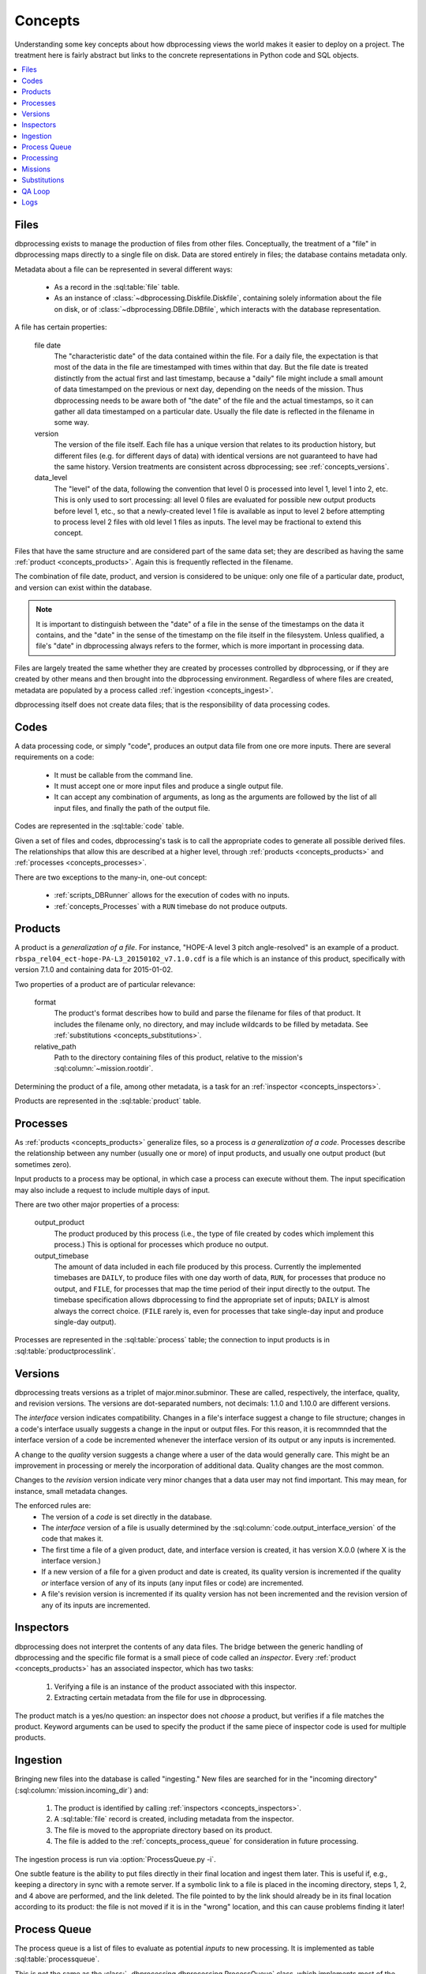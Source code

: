 ********
Concepts
********

Understanding some key concepts about how dbprocessing views the world
makes it easier to deploy on a project. The treatment here is fairly
abstract but links to the concrete representations in Python code and
SQL objects.

.. contents::
   :depth: 1
   :local:

.. _concepts_files:

Files
=====
dbprocessing exists to manage the production of files from other
files. Conceptually, the treatment of a "file" in dbprocessing maps
directly to a single file on disk. Data are stored entirely in files;
the database contains metadata only.

Metadata about a file can be represented in several different ways:

   * As a record in the :sql:table:`file` table.
   * As an instance of :class:`~dbprocessing.Diskfile.Diskfile`, containing
     solely information about the file on disk, or of
     :class:`~dbprocessing.DBfile.DBfile`, which interacts with the database
     representation.

A file has certain properties:

   file date
      The "characteristic date" of the data contained within the file.
      For a daily file, the expectation is that most of the data in
      the file are timestamped with times within that day. But the
      file date is treated distinctly from the actual first and last
      timestamp, because a "daily" file might include a small amount
      of data timestamped on the previous or next day, depending on
      the needs of the mission. Thus dbprocessing needs to be aware
      both of "the date" of the file and the actual timestamps, so it
      can gather all data timestamped on a particular date. Usually
      the file date is reflected in the filename in some way.

   version
      The version of the file itself. Each file has a unique version
      that relates to its production history, but different files
      (e.g. for different days of data) with identical versions are
      not guaranteed to have had the same history. Version treatments
      are consistent across dbprocessing; see :ref:`concepts_versions`.

   data_level
      The "level" of the data, following the convention that level 0
      is processed into level 1, level 1 into 2, etc. This is only used
      to sort processing: all level 0 files are evaluated for possible
      new output products before level 1, etc., so that a newly-created
      level 1 file is available as input to level 2 before attempting
      to process level 2 files with old level 1 files as inputs. The
      level may be fractional to extend this concept.

Files that have the same structure and are considered part of the same
data set; they are described as having the same :ref:`product
<concepts_products>`. Again this is frequently reflected in the filename.

The combination of file date, product, and version is considered to be
unique: only one file of a particular date, product, and version can
exist within the database.

.. note::
   It is important to distinguish between the "date" of a file in the
   sense of the timestamps on the data it contains, and the "date" in
   the sense of the timestamp on the file itself in the filesystem.
   Unless qualified, a file's "date" in dbprocessing always refers to
   the former, which is more important in processing data.

Files are largely treated the same whether they are created by
processes controlled by dbprocessing, or if they are created by other
means and then brought into the dbprocessing environment. Regardless
of where files are created, metadata are populated by a process called
:ref:`ingestion <concepts_ingest>`.

dbprocessing itself does not create data files; that is the
responsibility of data processing codes.
      
.. _concepts_codes:

Codes
=====
A data processing code, or simply "code", produces an output data file
from one ore more inputs. There are several requirements on a code:

   * It must be callable from the command line.
   * It must accept one or more input files and produce a single
     output file.
   * It can accept any combination of arguments, as long as the
     arguments are followed by the list of all input files, and
     finally the path of the output file.

Codes are represented in the :sql:table:`code` table.

Given a set of files and codes, dbprocessing's task is to call the
appropriate codes to generate all possible derived files. The
relationships that allow this are described at a higher level, through
:ref:`products <concepts_products>` and
:ref:`processes <concepts_processes>`.

There are two exceptions to the many-in, one-out concept:

   * :ref:`scripts_DBRunner` allows for the execution of codes with no
     inputs.
   * :ref:`concepts_Processes` with a ``RUN`` timebase do not produce outputs.

.. _concepts_products:

Products
========
A product is a *generalization of a file*. For instance, "HOPE-A level
3 pitch angle-resolved" is an example of a product.
``rbspa_rel04_ect-hope-PA-L3_20150102_v7.1.0.cdf`` is a file which is
an instance of this product, specifically with version 7.1.0 and containing
data for 2015-01-02.

Two properties of a product are of particular relevance:

   format
      The product's format describes how to build and parse the filename
      for files of that product. It includes the filename only, no directory,
      and may include wildcards to be filled by metadata. See
      :ref:`substitutions <concepts_substitutions>`.

   relative_path
      Path to the directory containing files of this product, relative to
      the mission's :sql:column:`~mission.rootdir`.

Determining the product of a file, among other metadata, is a task for
an :ref:`inspector <concepts_inspectors>`.

Products are represented in the :sql:table:`product` table.

.. _concepts_processes:

Processes
=========
As :ref:`products <concepts_products>` generalize files, so a process is
*a generalization of a code*. Processes describe the relationship between
any number (usually one or more) of input products, and usually one output
product (but sometimes zero).

Input products to a process may be optional, in which case a process
can execute without them. The input specification may also include a
request to include multiple days of input.

There are two other major properties of a process:

   output_product
      The product produced by this process (i.e., the type of file
      created by codes which implement this process.) This is optional
      for processes which produce no output.
   
   output_timebase
      The amount of data included in each file produced by this process.
      Currently the implemented timebases are ``DAILY``, to produce files
      with one day worth of data, ``RUN``, for processes that produce
      no output, and ``FILE``, for processes that map the time period of
      their input directly to the output. The timebase specification
      allows dbprocessing to find the appropriate set of inputs; ``DAILY``
      is almost always the correct choice. (``FILE`` rarely is, even for
      processes that take single-day input and produce single-day output).

Processes are represented in the :sql:table:`process` table; the
connection to input products is in :sql:table:`productprocesslink`.

.. _concepts_versions:

Versions
========
dbprocessing treats versions as a triplet of major.minor.subminor. These are
called, respectively, the interface, quality, and revision versions. The
versions are dot-separated numbers, not decimals: 1.1.0 and 1.10.0 are
different versions.

The *interface* version indicates compatibility. Changes in a file's
interface suggest a change to file structure; changes in a code's
interface usually suggests a change in the input or output files. For this
reason, it is recommnded that the interface version of a code be incremented
whenever the interface version of its output or any inputs is incremented.

A change to the *quality* version suggests a change where a user of the data
would generally care. This might be an improvement in processing or merely
the incorporation of additional data. Quality changes are the most common.

Changes to the *revision* version indicate very minor changes that a data
user may not find important. This may mean, for instance, small metadata
changes.

The enforced rules are:
   * The version of a *code* is set directly in the database.
   * The *interface* version of a file is usually determined by the
     :sql:column:`code.output_interface_version` of the code that makes it.
   * The first time a file of a given product, date, and interface version
     is created, it has version X.0.0 (where X is the interface version.)
   * If a new version of a file for a given product and date is created,
     its quality version is incremented if the quality *or* interface version
     of any of its inputs (any input files or code) are incremented.
   * A file's revision version is incremented if its quality version has not
     been incremented and the revision version of any of its inputs are
     incremented.

.. seealso::
   :class:`~dbprocessing.Version.Version`

.. _concepts_inspectors:

Inspectors
==========
dbprocessing does not interpret the contents of any data files. The bridge
between the generic handling of dbprocessing and the specific file format
is a small piece of code called an *inspector*. Every
:ref:`product <concepts_products>` has an associated inspector, which has
two tasks:

   1. Verifying a file is an instance of the product associated with this
      inspector.
   2. Extracting certain metadata from the file for use in dbprocessing.

The product match is a yes/no question: an inspector does not *choose* a
product, but verifies if a file matches the product. Keyword arguments can
be used to specify the product if the same piece of inspector code is used
for multiple products.

.. seealso::
   :sql:table:`inspector` table, :mod:`~dbprocessing.inspector` module

.. index:: ingest

.. _concepts_ingest:

Ingestion
=========
Bringing new files into the database is called "ingesting." New files are
searched for in the "incoming directory" (:sql:column:`mission.incoming_dir`)
and:

   1. The product is identified by calling
      :ref:`inspectors <concepts_inspectors>`.
   2. A :sql:table:`file` record is created, including metadata from the
      inspector.
   3. The file is moved to the appropriate directory based on its product.
   4. The file is added to the :ref:`concepts_process_queue` for
      consideration in future processing.

The ingestion process is run via :option:`ProcessQueue.py -i`.

One subtle feature is the ability to put files directly in their final
location and ingest them later. This is useful if, e.g., keeping a directory
in sync with a remote server. If a symbolic link to a file is placed in
the incoming directory, steps 1, 2, and 4 above are performed, and the
link deleted. The file pointed to by the link should already be in its
final location according to its product: the file is not moved if it is
in the "wrong" location, and this can cause problems finding it later!

.. _concepts_process_queue:

Process Queue
=============
The process queue is a list of files to evaluate as potential *inputs* to
new processing. It is implemented as table :sql:table:`processqueue`.

This is not the same as the :class:`~dbprocessing.dbprocessing.ProcessQueue`
class, which implements most of the logic of handing the processing queue
(and ingestion), or the :ref:`scripts_ProcessQueue_py` script, which is
the front-end for this processing.

.. _concepts_processing:

Processing
==========
"Processing" is the consideration of every file in the process queue as
a potential input for processing. For every file in the queue, this
procedure:

   1. Considers the file's product and date.
   2. Finds all processes which can be run with that product as input
   3. For each process:

      a. Consider all possible output files that can be made with the file's
	 date of input.
      b. Consider all inputs (not just the relevant file's) resulting in those
	 files.
      c. Compare the inputs against all existing outputs
      d. If *any* input (not just the file from the process queue) is newer
	 than the output under consideration, execute a code associated with
	 that process, with all the newest inputs, to make a new ouput.
      e. Ingest the new outputs into the database.

	 i. The product is known, so the inspector is only used to verify it.
	 ii. Verbose provenance is known and populated.
	 iii. The newly created file is appended to the process queue.

This may sometimes result in counterintuitive effects. For instance,
if version 1.1.0 of a file is on the process queue but 1.2.0 exists,
new files will be made with 1.2.0, not 1.1.0. In practice there is
filtering to, for instance, avoid adding 1.1.0 and 1.2.0 to the queue
at the same time.

Processing is executed via :option:`ProcessQueue.py -p`.

Output files are created in a temporary directory and then moved to their
final location. If a processing code exits with non-zero (i.e. error) status,
the console output from that code is placed in the
:sql:column:`error directory <mission.errordir>`, along with the output
file if it has been created (this may, of course, be only a partial file,
given the error).

.. _concepts_missions:

Missions
========
Most of the automation in dbprocessing happens at the level of
products and processes (with their associated files and
codes). However, it is convenient (e.g. in considering reprocessing)
to group products together. Products may be associated with
instruments, instruments with satellites, and satellites with
missions. There is some support for interacting with database
components (e.g. adding files to reprocess, or displaying product
information) by instrument, for convenience.

The mission has one other major function: all filesystem structure
(including data product locations but also incoming directory,
processing codes, etc.) is determined by mission.

   root directory
      All data paths are specified relative to the root. This does
      not mean dbprocessing controls all directories under this;
      it will only touch directories which are specified as the
      appropriate directory for a :ref:`product <concepts_products>`.
      Other filesystems, symlinks, etc. can be mounted under this;
      dbprocessing simply builds a named path from this root. This can
      simply be the root directory of the filesystem tree ``/``, but
      that is not recommended.

   incoming directory
      This is the directory into which all new files are placed for
      ingestion into the database (and subsequent use as inputs). There
      is no restriction on this, although it helps to be on the same
      filesystem as the root directory to avoid copying files.

   code directory
      Code paths are specified relative to this directory. This can be
      the same as the root directory, but that is not recommended. In
      practice it is often helpful to have two subdirectories of the
      code directory, one for :ref:`inspectors <concepts_inspectors>`
      and one for :ref:`processing scripts <concepts_codes>`.

In practice, there is one mission per database.

.. seealso::
   :sql:table:`mission` table

.. _concepts_substitutions:

Substitutions
=============
dbprocessing supports Python format-style substitutions in most database
fields that refer to files and directories. These substitutions are also
applied to command line arguments. Where a value is known (such as in
calculating the filename for a new file), the value is directly substituted;
where it is not, a matching regular expression may be used.

Fields are wrapped in ``{}``. A double-brace can be used to avoid expansion,
although avoiding braces is preferred. For instance, ``{Y}`` in the
:sql:column:`~product.format` of a product will correspond to the year
of a file in its filename, but the :sql:column:`~product.relative_path` may
also contain ``{Y}`` to allow files of a product to be separated by year.

The following fields are based on the :sql:column:`~file.utc_file_date` of
a file. All numbers are zero-padded.

   Y
      Four-digit year
   m
      Two-digit month
   b
      Three-character month abbreviation, English (e.g. "Jan")
   d
      Two-digit day
   y
      Two-digit year (not recommended)
   j
      Three-digit day of year
   H
      Two-digit hour (24-hour)
   M
      Two-digit minute
   S
      Two-digit second
   MILLI
      Three-digit millisecond
   MICRO
      Three-digit microsecond
   DATE
      Full date as YYYYMMDD
   datetime
      Full date as YYYYMMDD

The following fields are based on other characteristics of a :sql:table:`file`:

   VERSION
      Version, x.y.z

The following fields are supported but must be carried through by an
inspector; see :sql:column:`file.process_keywords`.

   QACODE
      QA code, from the QA loop, ``ok``, ``ignore``, ``problem``.

   mday
      Mission day, decimal number

   APID
      Application ID, hex number

   ??
      Any two-character string

   ???
      Any three-character string

   ``????``
      Any four-character string

   nn
      Any two-digit decimal number, in practice sometimes used for a version
      on files that do not follow the dbprocessing
      :ref:`versioning <concepts_versions>` scheme.

   nnn
      Any three-digit decimal number.

   nnnn
      Any four-digit decimal number.

The following fields are based primarily on the properties of a code or
mission; they are handled somewhat differently from the above.

   CODEDIR
      Directory containing a code; mostly used if a command line argument
      to a code needs its full path. This is assembled from the component
      parts (:sql:column:`mission.codedir` and
      :sql:column:`code.relative_path`).

   CODEVERSION
      Version of a code as x.y.z from :sql:table:`code`; mostly used in
      specifying the path to a code if the version is desired to be in
      the path without having to update it with new versions.

   ROOTDIR
      Root data directory of a mission, i.e. :sql:column:`mission.rootdir`.
      Because most paths specified in the database are relative, this is
      primarily useful if specifying additional command line arguments.

The following are used in the
:ref:`config file <configurationfiles_addFromConfig>` and are expanded
when added to the database, unlike the above which are stored as-is in
the database and expanded when used.

     MISSION
        Mission name

     SPACECRAFT
        Satellite name

     INSTRUMENT
        Instrument name

Since each configuration file can only have a single mission, spacecraft,
and instrument, the above are unique within the config file.

Examples of using substitutions to define :ref:`product <concepts_products>`
:sql:column:`~product.format`:

   ``rbspa_ect_hope_L2_20130212_v1.2.3.cdf``
      described as ``{SPACECRAFT}_{PRODUCT}_{DATE}_v{VERSION}.cdf``,
      where ``{SPACECRAFT}`` and ``{PRODUCT}`` would be expanded when
      the config file is parsed, and ``{DATE}``, ``{VERSION}`` when a
      filename is parsed or generated. The product section in this case
      may be called ``product_ect_hope_L2``.

   ``20131034_ns41_L1.cdf``
      described as ``{DATE}_{SPACECRAFT}_{PRODUCT}.cdf``.

.. seealso::
   :class:`~dbprocessing.DBstrings.DBformatter`

QA Loop
=======
The QA loop was designed for RBSP-ECT to permit e.g. the validation of
level 1 files before generating level 2. It was not used in production,
but may eventually be documented and tested for other use.

Logs
====
All actions are logged to files in a designated directory, by default
``dbprocessing_logs`` in the user's home directory.

Logs are daily files with names in the form
``dbprocessing_DATABASE.log.YYYY-MM-DD``. ``DATABASE`` is the name of the
mission database being processed. Initially dbprocessing logs to a file
``dbprocessing_log.log.YYYY-MM-DD`` until the database is fully opened,
and then switches to the database-specific file. Some small utilities may
not perform this switch.

Log files are rotated (and named) according to the UTC day. Timestamps
within the log files are also in UTC.

.. envvar:: DBPROCESSING_LOG_DIR

   Directory to contain log files. Can use ``~`` and similar to specify
   directories relative a user's home directory.

.. seealso::
   :mod:`~dbprocessing.DBlogging`
